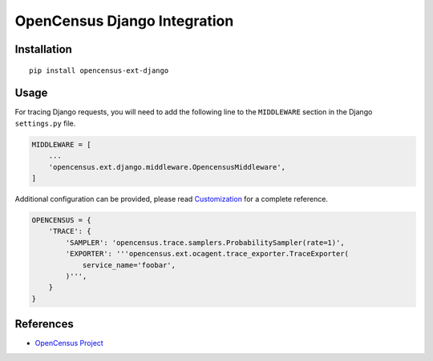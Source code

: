 OpenCensus Django Integration
============================================================================

|pypi|

.. |pypi| image:: https://badge.fury.io/py/opencensus-ext-django.svg
   :target: https://pypi.org/project/opencensus-ext-django/

Installation
------------

::

    pip install opencensus-ext-django

Usage
-----

For tracing Django requests, you will need to add the following line to
the ``MIDDLEWARE`` section in the Django ``settings.py`` file.

.. code:: python

    MIDDLEWARE = [
        ...
        'opencensus.ext.django.middleware.OpencensusMiddleware',
    ]

Additional configuration can be provided, please read
`Customization <https://github.com/census-instrumentation/opencensus-python#customization>`_
for a complete reference.

.. code:: python

    OPENCENSUS = {
        'TRACE': {
            'SAMPLER': 'opencensus.trace.samplers.ProbabilitySampler(rate=1)',
            'EXPORTER': '''opencensus.ext.ocagent.trace_exporter.TraceExporter(
                service_name='foobar',
            )''',
        }
    }

References
----------

* `OpenCensus Project <https://opencensus.io/>`_
